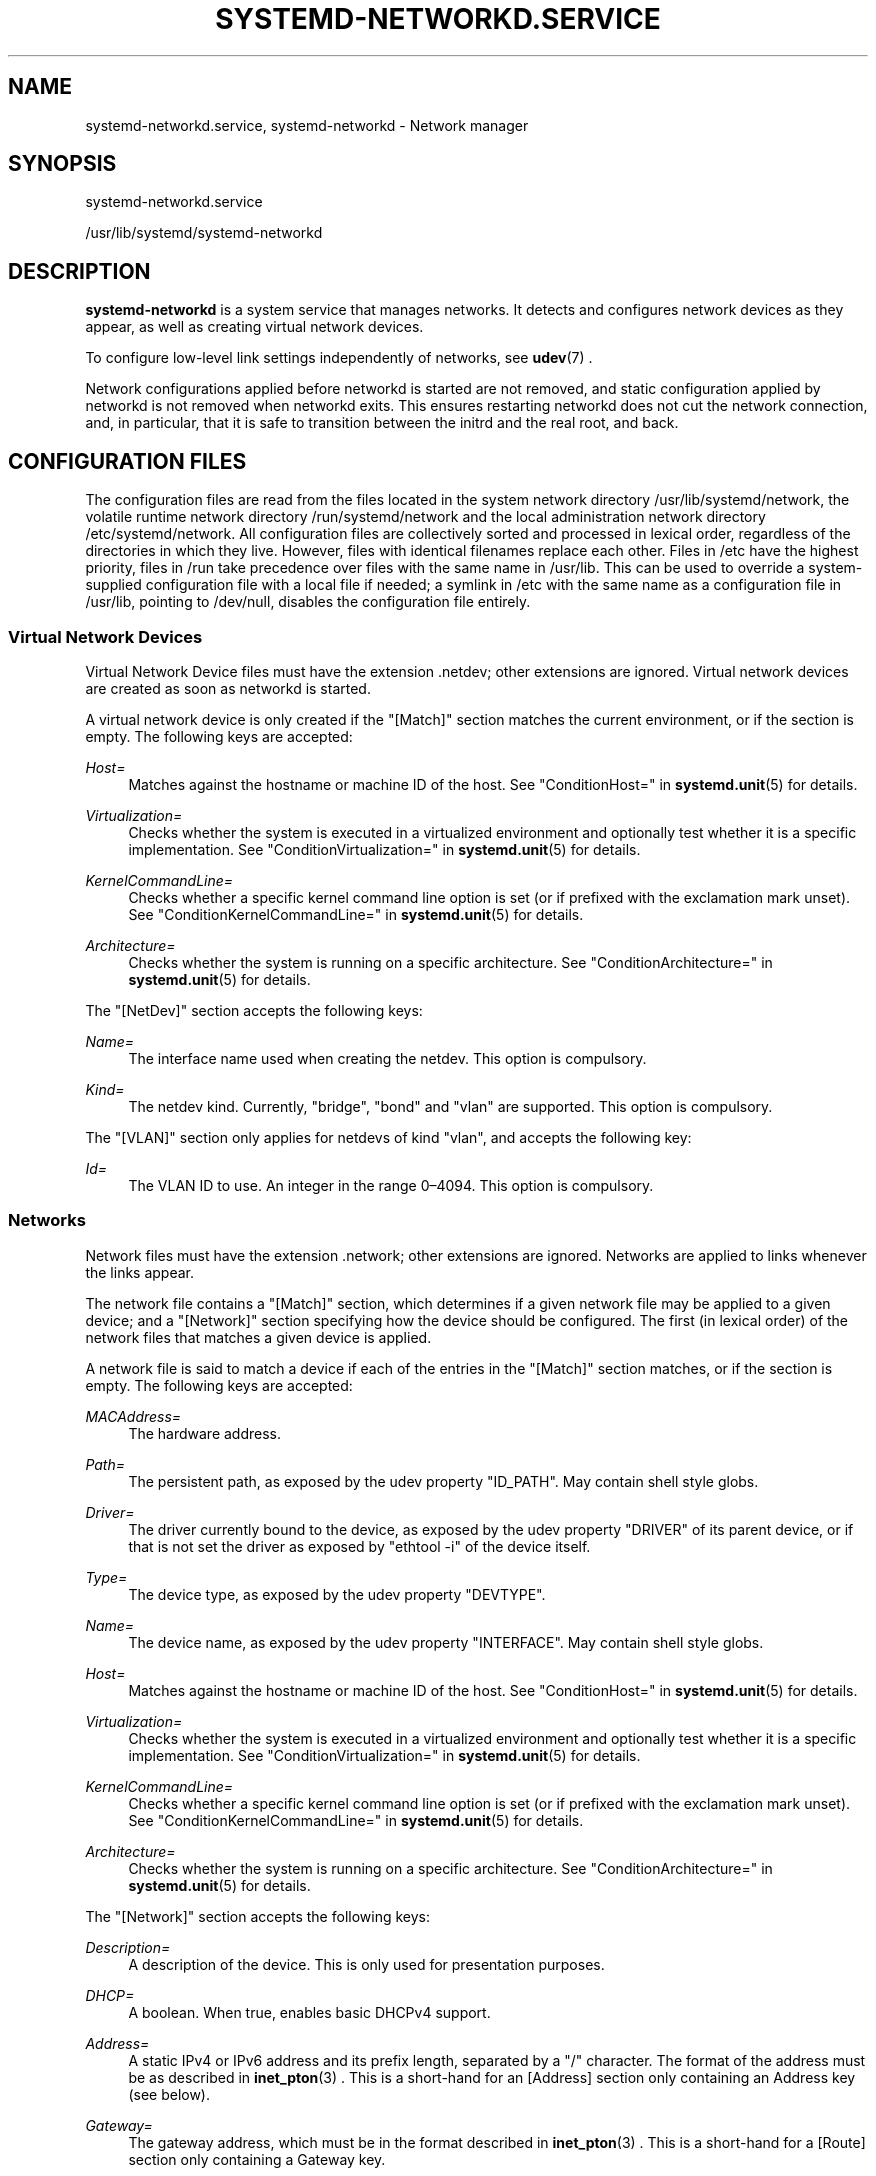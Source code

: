 '\" t
.TH "SYSTEMD\-NETWORKD\&.SERVICE" "8" "" "systemd 209" "systemd-networkd.service"
.\" -----------------------------------------------------------------
.\" * Define some portability stuff
.\" -----------------------------------------------------------------
.\" ~~~~~~~~~~~~~~~~~~~~~~~~~~~~~~~~~~~~~~~~~~~~~~~~~~~~~~~~~~~~~~~~~
.\" http://bugs.debian.org/507673
.\" http://lists.gnu.org/archive/html/groff/2009-02/msg00013.html
.\" ~~~~~~~~~~~~~~~~~~~~~~~~~~~~~~~~~~~~~~~~~~~~~~~~~~~~~~~~~~~~~~~~~
.ie \n(.g .ds Aq \(aq
.el       .ds Aq '
.\" -----------------------------------------------------------------
.\" * set default formatting
.\" -----------------------------------------------------------------
.\" disable hyphenation
.nh
.\" disable justification (adjust text to left margin only)
.ad l
.\" -----------------------------------------------------------------
.\" * MAIN CONTENT STARTS HERE *
.\" -----------------------------------------------------------------
.SH "NAME"
systemd-networkd.service, systemd-networkd \- Network manager
.SH "SYNOPSIS"
.PP
systemd\-networkd\&.service
.PP
/usr/lib/systemd/systemd\-networkd
.SH "DESCRIPTION"
.PP
\fBsystemd\-networkd\fR
is a system service that manages networks\&. It detects and configures network devices as they appear, as well as creating virtual network devices\&.
.PP
To configure low\-level link settings independently of networks, see
\fBudev\fR(7)
\&.
.PP
Network configurations applied before networkd is started are not removed, and static configuration applied by networkd is not removed when networkd exits\&. This ensures restarting networkd does not cut the network connection, and, in particular, that it is safe to transition between the initrd and the real root, and back\&.
.SH "CONFIGURATION FILES"
.PP
The configuration files are read from the files located in the system network directory
/usr/lib/systemd/network, the volatile runtime network directory
/run/systemd/network
and the local administration network directory
/etc/systemd/network\&. All configuration files are collectively sorted and processed in lexical order, regardless of the directories in which they live\&. However, files with identical filenames replace each other\&. Files in
/etc
have the highest priority, files in
/run
take precedence over files with the same name in
/usr/lib\&. This can be used to override a system\-supplied configuration file with a local file if needed; a symlink in
/etc
with the same name as a configuration file in
/usr/lib, pointing to
/dev/null, disables the configuration file entirely\&.
.SS "Virtual Network Devices"
.PP
Virtual Network Device files must have the extension
\&.netdev; other extensions are ignored\&. Virtual network devices are created as soon as networkd is started\&.
.PP
A virtual network device is only created if the
"[Match]"
section matches the current environment, or if the section is empty\&. The following keys are accepted:
.PP
\fIHost=\fR
.RS 4
Matches against the hostname or machine ID of the host\&. See
"ConditionHost="
in
\fBsystemd.unit\fR(5)
for details\&.
.RE
.PP
\fIVirtualization=\fR
.RS 4
Checks whether the system is executed in a virtualized environment and optionally test whether it is a specific implementation\&. See
"ConditionVirtualization="
in
\fBsystemd.unit\fR(5)
for details\&.
.RE
.PP
\fIKernelCommandLine=\fR
.RS 4
Checks whether a specific kernel command line option is set (or if prefixed with the exclamation mark unset)\&. See
"ConditionKernelCommandLine="
in
\fBsystemd.unit\fR(5)
for details\&.
.RE
.PP
\fIArchitecture=\fR
.RS 4
Checks whether the system is running on a specific architecture\&. See
"ConditionArchitecture="
in
\fBsystemd.unit\fR(5)
for details\&.
.RE
.PP
The
"[NetDev]"
section accepts the following keys:
.PP
\fIName=\fR
.RS 4
The interface name used when creating the netdev\&. This option is compulsory\&.
.RE
.PP
\fIKind=\fR
.RS 4
The netdev kind\&. Currently,
"bridge",
"bond"
and
"vlan"
are supported\&. This option is compulsory\&.
.RE
.PP
The
"[VLAN]"
section only applies for netdevs of kind
"vlan", and accepts the following key:
.PP
\fIId=\fR
.RS 4
The VLAN ID to use\&. An integer in the range 0\(en4094\&. This option is compulsory\&.
.RE
.SS "Networks"
.PP
Network files must have the extension
\&.network; other extensions are ignored\&. Networks are applied to links whenever the links appear\&.
.PP
The network file contains a
"[Match]"
section, which determines if a given network file may be applied to a given device; and a
"[Network]"
section specifying how the device should be configured\&. The first (in lexical order) of the network files that matches a given device is applied\&.
.PP
A network file is said to match a device if each of the entries in the
"[Match]"
section matches, or if the section is empty\&. The following keys are accepted:
.PP
\fIMACAddress=\fR
.RS 4
The hardware address\&.
.RE
.PP
\fIPath=\fR
.RS 4
The persistent path, as exposed by the udev property
"ID_PATH"\&. May contain shell style globs\&.
.RE
.PP
\fIDriver=\fR
.RS 4
The driver currently bound to the device, as exposed by the udev property
"DRIVER"
of its parent device, or if that is not set the driver as exposed by
"ethtool \-i"
of the device itself\&.
.RE
.PP
\fIType=\fR
.RS 4
The device type, as exposed by the udev property
"DEVTYPE"\&.
.RE
.PP
\fIName=\fR
.RS 4
The device name, as exposed by the udev property
"INTERFACE"\&. May contain shell style globs\&.
.RE
.PP
\fIHost=\fR
.RS 4
Matches against the hostname or machine ID of the host\&. See
"ConditionHost="
in
\fBsystemd.unit\fR(5)
for details\&.
.RE
.PP
\fIVirtualization=\fR
.RS 4
Checks whether the system is executed in a virtualized environment and optionally test whether it is a specific implementation\&. See
"ConditionVirtualization="
in
\fBsystemd.unit\fR(5)
for details\&.
.RE
.PP
\fIKernelCommandLine=\fR
.RS 4
Checks whether a specific kernel command line option is set (or if prefixed with the exclamation mark unset)\&. See
"ConditionKernelCommandLine="
in
\fBsystemd.unit\fR(5)
for details\&.
.RE
.PP
\fIArchitecture=\fR
.RS 4
Checks whether the system is running on a specific architecture\&. See
"ConditionArchitecture="
in
\fBsystemd.unit\fR(5)
for details\&.
.RE
.PP
The
"[Network]"
section accepts the following keys:
.PP
\fIDescription=\fR
.RS 4
A description of the device\&. This is only used for presentation purposes\&.
.RE
.PP
\fIDHCP=\fR
.RS 4
A boolean\&. When true, enables basic DHCPv4 support\&.
.RE
.PP
\fIAddress=\fR
.RS 4
A static IPv4 or IPv6 address and its prefix length, separated by a
"/"
character\&. The format of the address must be as described in
\fBinet_pton\fR(3)
\&. This is a short\-hand for an [Address] section only containing an Address key (see below)\&.
.RE
.PP
\fIGateway=\fR
.RS 4
The gateway address, which must be in the format described in
\fBinet_pton\fR(3)
\&. This is a short\-hand for a [Route] section only containing a Gateway key\&.
.RE
.PP
\fIDNS=\fR
.RS 4
A DNS server address, which must be in the format described in
\fBinet_pton\fR(3)
\&.
.RE
.PP
\fIBridge=\fR
.RS 4
The name of the bridge to add the link to\&.
.RE
.PP
\fIBond=\fR
.RS 4
The name of the bond to add the link to\&.
.RE
.PP
\fIVLAN=\fR
.RS 4
The name of a VLAN to create on the link\&. This option may be specified more than once\&.
.RE
.PP
The
"[Address]"
section accepts the following keys:
.PP
\fIAddress=\fR
.RS 4
As in the
"[Network]"
section\&. This key is mandatory\&.
.RE
.PP
\fIBroadcast=\fR
.RS 4
The broadcast address, which must be in the format described in
\fBinet_pton\fR(3)
\&. This key only applies to IPv4 addresses\&. If it is not given, it is derived from the
"Address"
key\&.
.RE
.PP
\fILabel=\fR
.RS 4
An address label\&.
.RE
.PP
The
"[Route]"
section accepts the following keys:
.PP
\fIGateway=\fR
.RS 4
As in the
"[Network]"
section\&. This key is mandatory\&.
.RE
.PP
\fIDestination=\fR
.RS 4
The destination prefix of the route\&. Possibly followed by a slash and the prefixlength, if ommitted a full\-length host route is assumed\&.
.RE
.PP
The
"[DHCPv4]"
section accepts the following keys:
.PP
\fIUseDNS=\fR
.RS 4
When true (the default), the DNS servers received from the DHCP server will be used and take precedence over any statically configured ones\&.
.RE
.PP
\fIUseMTU=\fR
.RS 4
When true, the interface maximum transmission unit from the DHCP server will be used on the current link\&. Defaults to false\&.
.RE
.PP
\fIUseHostname=\fR
.RS 4
When true (the default), the hostname received from the DHCP server will be used as the transient hostname\&.
.RE
.PP
\fICriticalConnection=\fR
.RS 4
When true, the connection will never be torn down even if the DHCP lease expires\&. This is contrary to the DHCP specification, but may be the best choice if, say, the root filesystem relies on this connection\&. Defaults to false\&.
.RE
.SH "SEE ALSO"
.PP
\fBsystemd\fR(1),
\fBudev\fR(7)
